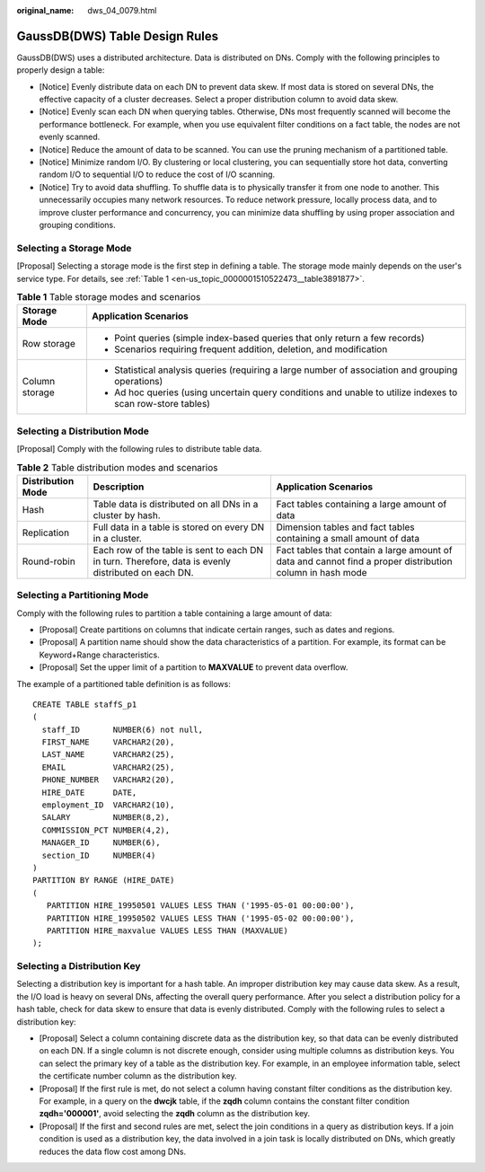 :original_name: dws_04_0079.html

.. _dws_04_0079:

GaussDB(DWS) Table Design Rules
===============================

GaussDB(DWS) uses a distributed architecture. Data is distributed on DNs. Comply with the following principles to properly design a table:

-  [Notice] Evenly distribute data on each DN to prevent data skew. If most data is stored on several DNs, the effective capacity of a cluster decreases. Select a proper distribution column to avoid data skew.
-  [Notice] Evenly scan each DN when querying tables. Otherwise, DNs most frequently scanned will become the performance bottleneck. For example, when you use equivalent filter conditions on a fact table, the nodes are not evenly scanned.
-  [Notice] Reduce the amount of data to be scanned. You can use the pruning mechanism of a partitioned table.
-  [Notice] Minimize random I/O. By clustering or local clustering, you can sequentially store hot data, converting random I/O to sequential I/O to reduce the cost of I/O scanning.
-  [Notice] Try to avoid data shuffling. To shuffle data is to physically transfer it from one node to another. This unnecessarily occupies many network resources. To reduce network pressure, locally process data, and to improve cluster performance and concurrency, you can minimize data shuffling by using proper association and grouping conditions.

Selecting a Storage Mode
------------------------

[Proposal] Selecting a storage mode is the first step in defining a table. The storage mode mainly depends on the user's service type. For details, see :ref:`Table 1 <en-us_topic_0000001510522473__table3891877>`.

.. _en-us_topic_0000001510522473__table3891877:

.. table:: **Table 1** Table storage modes and scenarios

   +-----------------------------------+-------------------------------------------------------------------------------------------------------------+
   | Storage Mode                      | Application Scenarios                                                                                       |
   +===================================+=============================================================================================================+
   | Row storage                       | -  Point queries (simple index-based queries that only return a few records)                                |
   |                                   | -  Scenarios requiring frequent addition, deletion, and modification                                        |
   +-----------------------------------+-------------------------------------------------------------------------------------------------------------+
   | Column storage                    | -  Statistical analysis queries (requiring a large number of association and grouping operations)           |
   |                                   | -  Ad hoc queries (using uncertain query conditions and unable to utilize indexes to scan row-store tables) |
   +-----------------------------------+-------------------------------------------------------------------------------------------------------------+

Selecting a Distribution Mode
-----------------------------

[Proposal] Comply with the following rules to distribute table data.

.. table:: **Table 2** Table distribution modes and scenarios

   +-------------------+-----------------------------------------------------------------------------------------------------+-----------------------------------------------------------------------------------------------------------+
   | Distribution Mode | Description                                                                                         | Application Scenarios                                                                                     |
   +===================+=====================================================================================================+===========================================================================================================+
   | Hash              | Table data is distributed on all DNs in a cluster by hash.                                          | Fact tables containing a large amount of data                                                             |
   +-------------------+-----------------------------------------------------------------------------------------------------+-----------------------------------------------------------------------------------------------------------+
   | Replication       | Full data in a table is stored on every DN in a cluster.                                            | Dimension tables and fact tables containing a small amount of data                                        |
   +-------------------+-----------------------------------------------------------------------------------------------------+-----------------------------------------------------------------------------------------------------------+
   | Round-robin       | Each row of the table is sent to each DN in turn. Therefore, data is evenly distributed on each DN. | Fact tables that contain a large amount of data and cannot find a proper distribution column in hash mode |
   +-------------------+-----------------------------------------------------------------------------------------------------+-----------------------------------------------------------------------------------------------------------+

Selecting a Partitioning Mode
-----------------------------

Comply with the following rules to partition a table containing a large amount of data:

-  [Proposal] Create partitions on columns that indicate certain ranges, such as dates and regions.
-  [Proposal] A partition name should show the data characteristics of a partition. For example, its format can be Keyword+Range characteristics.
-  [Proposal] Set the upper limit of a partition to **MAXVALUE** to prevent data overflow.

The example of a partitioned table definition is as follows:

::

   CREATE TABLE staffS_p1
   (
     staff_ID       NUMBER(6) not null,
     FIRST_NAME     VARCHAR2(20),
     LAST_NAME      VARCHAR2(25),
     EMAIL          VARCHAR2(25),
     PHONE_NUMBER   VARCHAR2(20),
     HIRE_DATE      DATE,
     employment_ID  VARCHAR2(10),
     SALARY         NUMBER(8,2),
     COMMISSION_PCT NUMBER(4,2),
     MANAGER_ID     NUMBER(6),
     section_ID     NUMBER(4)
   )
   PARTITION BY RANGE (HIRE_DATE)
   (
      PARTITION HIRE_19950501 VALUES LESS THAN ('1995-05-01 00:00:00'),
      PARTITION HIRE_19950502 VALUES LESS THAN ('1995-05-02 00:00:00'),
      PARTITION HIRE_maxvalue VALUES LESS THAN (MAXVALUE)
   );

Selecting a Distribution Key
----------------------------

Selecting a distribution key is important for a hash table. An improper distribution key may cause data skew. As a result, the I/O load is heavy on several DNs, affecting the overall query performance. After you select a distribution policy for a hash table, check for data skew to ensure that data is evenly distributed. Comply with the following rules to select a distribution key:

-  [Proposal] Select a column containing discrete data as the distribution key, so that data can be evenly distributed on each DN. If a single column is not discrete enough, consider using multiple columns as distribution keys. You can select the primary key of a table as the distribution key. For example, in an employee information table, select the certificate number column as the distribution key.
-  [Proposal] If the first rule is met, do not select a column having constant filter conditions as the distribution key. For example, in a query on the **dwcjk** table, if the **zqdh** column contains the constant filter condition **zqdh='000001'**, avoid selecting the **zqdh** column as the distribution key.
-  [Proposal] If the first and second rules are met, select the join conditions in a query as distribution keys. If a join condition is used as a distribution key, the data involved in a join task is locally distributed on DNs, which greatly reduces the data flow cost among DNs.
